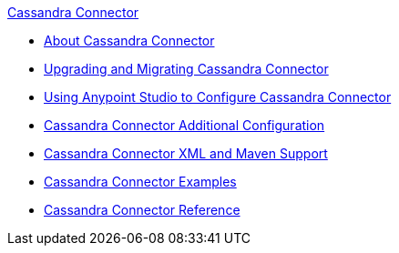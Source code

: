 .xref:index.adoc[Cassandra Connector]
* xref:index.adoc[About Cassandra Connector]
* xref:cassandra-connector-upgrade-migrate.adoc[Upgrading and Migrating Cassandra Connector]
* xref:cassandra-connector-studio.adoc[Using Anypoint Studio to Configure Cassandra Connector]
* xref:cassandra-connector-config-topics.adoc[Cassandra Connector Additional Configuration]
* xref:cassandra-connector-xml-maven.adoc[Cassandra Connector XML and Maven Support]
* xref:cassandra-connector-examples.adoc[Cassandra Connector Examples]
* xref:cassandra-connector-reference.adoc[Cassandra Connector Reference]
